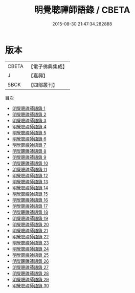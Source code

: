 #+TITLE: 明覺聰禪師語錄 / CBETA

#+DATE: 2015-08-30 21:47:34.282888
* 版本
 |     CBETA|【電子佛典集成】|
 |         J|【嘉興】    |
 |      SBCK|【四部叢刊】  |
目次
 - [[file:KR6q0193_001.txt][明覺聰禪師語錄 1]]
 - [[file:KR6q0193_002.txt][明覺聰禪師語錄 2]]
 - [[file:KR6q0193_003.txt][明覺聰禪師語錄 3]]
 - [[file:KR6q0193_004.txt][明覺聰禪師語錄 4]]
 - [[file:KR6q0193_005.txt][明覺聰禪師語錄 5]]
 - [[file:KR6q0193_006.txt][明覺聰禪師語錄 6]]
 - [[file:KR6q0193_007.txt][明覺聰禪師語錄 7]]
 - [[file:KR6q0193_008.txt][明覺聰禪師語錄 8]]
 - [[file:KR6q0193_009.txt][明覺聰禪師語錄 9]]
 - [[file:KR6q0193_010.txt][明覺聰禪師語錄 10]]
 - [[file:KR6q0193_011.txt][明覺聰禪師語錄 11]]
 - [[file:KR6q0193_012.txt][明覺聰禪師語錄 12]]
 - [[file:KR6q0193_013.txt][明覺聰禪師語錄 13]]
 - [[file:KR6q0193_014.txt][明覺聰禪師語錄 14]]
 - [[file:KR6q0193_015.txt][明覺聰禪師語錄 15]]
 - [[file:KR6q0193_016.txt][明覺聰禪師語錄 16]]
 - [[file:KR6q0193_017.txt][明覺聰禪師語錄 17]]
 - [[file:KR6q0193_018.txt][明覺聰禪師語錄 18]]
 - [[file:KR6q0193_019.txt][明覺聰禪師語錄 19]]
 - [[file:KR6q0193_020.txt][明覺聰禪師語錄 20]]
 - [[file:KR6q0193_021.txt][明覺聰禪師語錄 21]]
 - [[file:KR6q0193_022.txt][明覺聰禪師語錄 22]]
 - [[file:KR6q0193_023.txt][明覺聰禪師語錄 23]]
 - [[file:KR6q0193_024.txt][明覺聰禪師語錄 24]]
 - [[file:KR6q0193_025.txt][明覺聰禪師語錄 25]]
 - [[file:KR6q0193_026.txt][明覺聰禪師語錄 26]]
 - [[file:KR6q0193_027.txt][明覺聰禪師語錄 27]]
 - [[file:KR6q0193_028.txt][明覺聰禪師語錄 28]]
 - [[file:KR6q0193_029.txt][明覺聰禪師語錄 29]]
 - [[file:KR6q0193_030.txt][明覺聰禪師語錄 30]]
